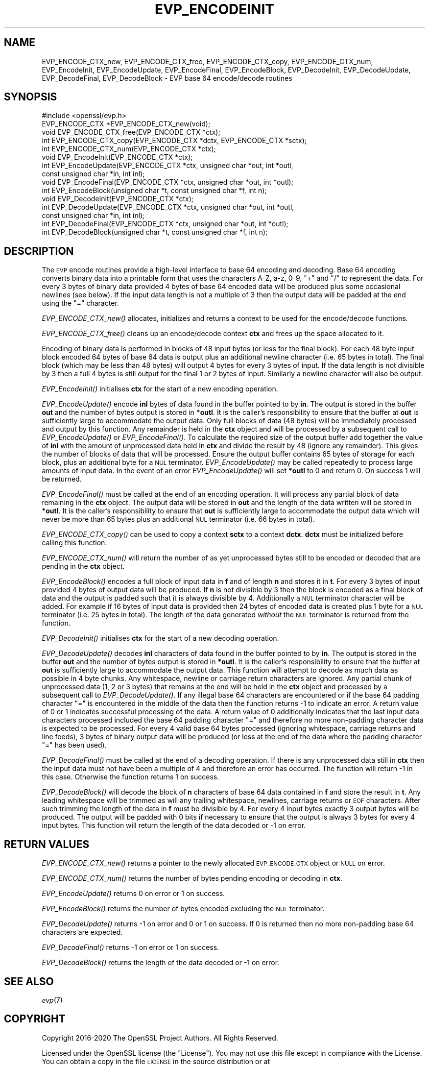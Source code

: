 .\" Automatically generated by Pod::Man 2.22 (Pod::Simple 3.13)
.\"
.\" Standard preamble:
.\" ========================================================================
.de Sp \" Vertical space (when we can't use .PP)
.if t .sp .5v
.if n .sp
..
.de Vb \" Begin verbatim text
.ft CW
.nf
.ne \\$1
..
.de Ve \" End verbatim text
.ft R
.fi
..
.\" Set up some character translations and predefined strings.  \*(-- will
.\" give an unbreakable dash, \*(PI will give pi, \*(L" will give a left
.\" double quote, and \*(R" will give a right double quote.  \*(C+ will
.\" give a nicer C++.  Capital omega is used to do unbreakable dashes and
.\" therefore won't be available.  \*(C` and \*(C' expand to `' in nroff,
.\" nothing in troff, for use with C<>.
.tr \(*W-
.ds C+ C\v'-.1v'\h'-1p'\s-2+\h'-1p'+\s0\v'.1v'\h'-1p'
.ie n \{\
.    ds -- \(*W-
.    ds PI pi
.    if (\n(.H=4u)&(1m=24u) .ds -- \(*W\h'-12u'\(*W\h'-12u'-\" diablo 10 pitch
.    if (\n(.H=4u)&(1m=20u) .ds -- \(*W\h'-12u'\(*W\h'-8u'-\"  diablo 12 pitch
.    ds L" ""
.    ds R" ""
.    ds C` ""
.    ds C' ""
'br\}
.el\{\
.    ds -- \|\(em\|
.    ds PI \(*p
.    ds L" ``
.    ds R" ''
'br\}
.\"
.\" Escape single quotes in literal strings from groff's Unicode transform.
.ie \n(.g .ds Aq \(aq
.el       .ds Aq '
.\"
.\" If the F register is turned on, we'll generate index entries on stderr for
.\" titles (.TH), headers (.SH), subsections (.SS), items (.Ip), and index
.\" entries marked with X<> in POD.  Of course, you'll have to process the
.\" output yourself in some meaningful fashion.
.ie \nF \{\
.    de IX
.    tm Index:\\$1\t\\n%\t"\\$2"
..
.    nr % 0
.    rr F
.\}
.el \{\
.    de IX
..
.\}
.\"
.\" Accent mark definitions (@(#)ms.acc 1.5 88/02/08 SMI; from UCB 4.2).
.\" Fear.  Run.  Save yourself.  No user-serviceable parts.
.    \" fudge factors for nroff and troff
.if n \{\
.    ds #H 0
.    ds #V .8m
.    ds #F .3m
.    ds #[ \f1
.    ds #] \fP
.\}
.if t \{\
.    ds #H ((1u-(\\\\n(.fu%2u))*.13m)
.    ds #V .6m
.    ds #F 0
.    ds #[ \&
.    ds #] \&
.\}
.    \" simple accents for nroff and troff
.if n \{\
.    ds ' \&
.    ds ` \&
.    ds ^ \&
.    ds , \&
.    ds ~ ~
.    ds /
.\}
.if t \{\
.    ds ' \\k:\h'-(\\n(.wu*8/10-\*(#H)'\'\h"|\\n:u"
.    ds ` \\k:\h'-(\\n(.wu*8/10-\*(#H)'\`\h'|\\n:u'
.    ds ^ \\k:\h'-(\\n(.wu*10/11-\*(#H)'^\h'|\\n:u'
.    ds , \\k:\h'-(\\n(.wu*8/10)',\h'|\\n:u'
.    ds ~ \\k:\h'-(\\n(.wu-\*(#H-.1m)'~\h'|\\n:u'
.    ds / \\k:\h'-(\\n(.wu*8/10-\*(#H)'\z\(sl\h'|\\n:u'
.\}
.    \" troff and (daisy-wheel) nroff accents
.ds : \\k:\h'-(\\n(.wu*8/10-\*(#H+.1m+\*(#F)'\v'-\*(#V'\z.\h'.2m+\*(#F'.\h'|\\n:u'\v'\*(#V'
.ds 8 \h'\*(#H'\(*b\h'-\*(#H'
.ds o \\k:\h'-(\\n(.wu+\w'\(de'u-\*(#H)/2u'\v'-.3n'\*(#[\z\(de\v'.3n'\h'|\\n:u'\*(#]
.ds d- \h'\*(#H'\(pd\h'-\w'~'u'\v'-.25m'\f2\(hy\fP\v'.25m'\h'-\*(#H'
.ds D- D\\k:\h'-\w'D'u'\v'-.11m'\z\(hy\v'.11m'\h'|\\n:u'
.ds th \*(#[\v'.3m'\s+1I\s-1\v'-.3m'\h'-(\w'I'u*2/3)'\s-1o\s+1\*(#]
.ds Th \*(#[\s+2I\s-2\h'-\w'I'u*3/5'\v'-.3m'o\v'.3m'\*(#]
.ds ae a\h'-(\w'a'u*4/10)'e
.ds Ae A\h'-(\w'A'u*4/10)'E
.    \" corrections for vroff
.if v .ds ~ \\k:\h'-(\\n(.wu*9/10-\*(#H)'\s-2\u~\d\s+2\h'|\\n:u'
.if v .ds ^ \\k:\h'-(\\n(.wu*10/11-\*(#H)'\v'-.4m'^\v'.4m'\h'|\\n:u'
.    \" for low resolution devices (crt and lpr)
.if \n(.H>23 .if \n(.V>19 \
\{\
.    ds : e
.    ds 8 ss
.    ds o a
.    ds d- d\h'-1'\(ga
.    ds D- D\h'-1'\(hy
.    ds th \o'bp'
.    ds Th \o'LP'
.    ds ae ae
.    ds Ae AE
.\}
.rm #[ #] #H #V #F C
.\" ========================================================================
.\"
.IX Title "EVP_ENCODEINIT 3"
.TH EVP_ENCODEINIT 3 "2022-03-15" "1.1.1n" "OpenSSL"
.\" For nroff, turn off justification.  Always turn off hyphenation; it makes
.\" way too many mistakes in technical documents.
.if n .ad l
.nh
.SH "NAME"
EVP_ENCODE_CTX_new, EVP_ENCODE_CTX_free, EVP_ENCODE_CTX_copy, EVP_ENCODE_CTX_num, EVP_EncodeInit, EVP_EncodeUpdate, EVP_EncodeFinal, EVP_EncodeBlock, EVP_DecodeInit, EVP_DecodeUpdate, EVP_DecodeFinal, EVP_DecodeBlock \- EVP base 64 encode/decode routines
.SH "SYNOPSIS"
.IX Header "SYNOPSIS"
.Vb 1
\& #include <openssl/evp.h>
\&
\& EVP_ENCODE_CTX *EVP_ENCODE_CTX_new(void);
\& void EVP_ENCODE_CTX_free(EVP_ENCODE_CTX *ctx);
\& int EVP_ENCODE_CTX_copy(EVP_ENCODE_CTX *dctx, EVP_ENCODE_CTX *sctx);
\& int EVP_ENCODE_CTX_num(EVP_ENCODE_CTX *ctx);
\& void EVP_EncodeInit(EVP_ENCODE_CTX *ctx);
\& int EVP_EncodeUpdate(EVP_ENCODE_CTX *ctx, unsigned char *out, int *outl,
\&                      const unsigned char *in, int inl);
\& void EVP_EncodeFinal(EVP_ENCODE_CTX *ctx, unsigned char *out, int *outl);
\& int EVP_EncodeBlock(unsigned char *t, const unsigned char *f, int n);
\&
\& void EVP_DecodeInit(EVP_ENCODE_CTX *ctx);
\& int EVP_DecodeUpdate(EVP_ENCODE_CTX *ctx, unsigned char *out, int *outl,
\&                      const unsigned char *in, int inl);
\& int EVP_DecodeFinal(EVP_ENCODE_CTX *ctx, unsigned char *out, int *outl);
\& int EVP_DecodeBlock(unsigned char *t, const unsigned char *f, int n);
.Ve
.SH "DESCRIPTION"
.IX Header "DESCRIPTION"
The \s-1EVP\s0 encode routines provide a high-level interface to base 64 encoding and
decoding. Base 64 encoding converts binary data into a printable form that uses
the characters A\-Z, a\-z, 0\-9, \*(L"+\*(R" and \*(L"/\*(R" to represent the data. For every 3
bytes of binary data provided 4 bytes of base 64 encoded data will be produced
plus some occasional newlines (see below). If the input data length is not a
multiple of 3 then the output data will be padded at the end using the \*(L"=\*(R"
character.
.PP
\&\fIEVP_ENCODE_CTX_new()\fR allocates, initializes and returns a context to be used for
the encode/decode functions.
.PP
\&\fIEVP_ENCODE_CTX_free()\fR cleans up an encode/decode context \fBctx\fR and frees up the
space allocated to it.
.PP
Encoding of binary data is performed in blocks of 48 input bytes (or less for
the final block). For each 48 byte input block encoded 64 bytes of base 64 data
is output plus an additional newline character (i.e. 65 bytes in total). The
final block (which may be less than 48 bytes) will output 4 bytes for every 3
bytes of input. If the data length is not divisible by 3 then a full 4 bytes is
still output for the final 1 or 2 bytes of input. Similarly a newline character
will also be output.
.PP
\&\fIEVP_EncodeInit()\fR initialises \fBctx\fR for the start of a new encoding operation.
.PP
\&\fIEVP_EncodeUpdate()\fR encode \fBinl\fR bytes of data found in the buffer pointed to by
\&\fBin\fR. The output is stored in the buffer \fBout\fR and the number of bytes output
is stored in \fB*outl\fR. It is the caller's responsibility to ensure that the
buffer at \fBout\fR is sufficiently large to accommodate the output data. Only full
blocks of data (48 bytes) will be immediately processed and output by this
function. Any remainder is held in the \fBctx\fR object and will be processed by a
subsequent call to \fIEVP_EncodeUpdate()\fR or \fIEVP_EncodeFinal()\fR. To calculate the
required size of the output buffer add together the value of \fBinl\fR with the
amount of unprocessed data held in \fBctx\fR and divide the result by 48 (ignore
any remainder). This gives the number of blocks of data that will be processed.
Ensure the output buffer contains 65 bytes of storage for each block, plus an
additional byte for a \s-1NUL\s0 terminator. \fIEVP_EncodeUpdate()\fR may be called
repeatedly to process large amounts of input data. In the event of an error
\&\fIEVP_EncodeUpdate()\fR will set \fB*outl\fR to 0 and return 0. On success 1 will be
returned.
.PP
\&\fIEVP_EncodeFinal()\fR must be called at the end of an encoding operation. It will
process any partial block of data remaining in the \fBctx\fR object. The output
data will be stored in \fBout\fR and the length of the data written will be stored
in \fB*outl\fR. It is the caller's responsibility to ensure that \fBout\fR is
sufficiently large to accommodate the output data which will never be more than
65 bytes plus an additional \s-1NUL\s0 terminator (i.e. 66 bytes in total).
.PP
\&\fIEVP_ENCODE_CTX_copy()\fR can be used to copy a context \fBsctx\fR to a context
\&\fBdctx\fR. \fBdctx\fR must be initialized before calling this function.
.PP
\&\fIEVP_ENCODE_CTX_num()\fR will return the number of as yet unprocessed bytes still to
be encoded or decoded that are pending in the \fBctx\fR object.
.PP
\&\fIEVP_EncodeBlock()\fR encodes a full block of input data in \fBf\fR and of length
\&\fBn\fR and stores it in \fBt\fR. For every 3 bytes of input provided 4 bytes of
output data will be produced. If \fBn\fR is not divisible by 3 then the block is
encoded as a final block of data and the output is padded such that it is always
divisible by 4. Additionally a \s-1NUL\s0 terminator character will be added. For
example if 16 bytes of input data is provided then 24 bytes of encoded data is
created plus 1 byte for a \s-1NUL\s0 terminator (i.e. 25 bytes in total). The length of
the data generated \fIwithout\fR the \s-1NUL\s0 terminator is returned from the function.
.PP
\&\fIEVP_DecodeInit()\fR initialises \fBctx\fR for the start of a new decoding operation.
.PP
\&\fIEVP_DecodeUpdate()\fR decodes \fBinl\fR characters of data found in the buffer pointed
to by \fBin\fR. The output is stored in the buffer \fBout\fR and the number of bytes
output is stored in \fB*outl\fR. It is the caller's responsibility to ensure that
the buffer at \fBout\fR is sufficiently large to accommodate the output data. This
function will attempt to decode as much data as possible in 4 byte chunks. Any
whitespace, newline or carriage return characters are ignored. Any partial chunk
of unprocessed data (1, 2 or 3 bytes) that remains at the end will be held in
the \fBctx\fR object and processed by a subsequent call to \fIEVP_DecodeUpdate()\fR. If
any illegal base 64 characters are encountered or if the base 64 padding
character \*(L"=\*(R" is encountered in the middle of the data then the function returns
\&\-1 to indicate an error. A return value of 0 or 1 indicates successful
processing of the data. A return value of 0 additionally indicates that the last
input data characters processed included the base 64 padding character \*(L"=\*(R" and
therefore no more non-padding character data is expected to be processed. For
every 4 valid base 64 bytes processed (ignoring whitespace, carriage returns and
line feeds), 3 bytes of binary output data will be produced (or less at the end
of the data where the padding character \*(L"=\*(R" has been used).
.PP
\&\fIEVP_DecodeFinal()\fR must be called at the end of a decoding operation. If there
is any unprocessed data still in \fBctx\fR then the input data must not have been
a multiple of 4 and therefore an error has occurred. The function will return \-1
in this case. Otherwise the function returns 1 on success.
.PP
\&\fIEVP_DecodeBlock()\fR will decode the block of \fBn\fR characters of base 64 data
contained in \fBf\fR and store the result in \fBt\fR. Any leading whitespace will be
trimmed as will any trailing whitespace, newlines, carriage returns or \s-1EOF\s0
characters. After such trimming the length of the data in \fBf\fR must be divisible
by 4. For every 4 input bytes exactly 3 output bytes will be produced. The
output will be padded with 0 bits if necessary to ensure that the output is
always 3 bytes for every 4 input bytes. This function will return the length of
the data decoded or \-1 on error.
.SH "RETURN VALUES"
.IX Header "RETURN VALUES"
\&\fIEVP_ENCODE_CTX_new()\fR returns a pointer to the newly allocated \s-1EVP_ENCODE_CTX\s0
object or \s-1NULL\s0 on error.
.PP
\&\fIEVP_ENCODE_CTX_num()\fR returns the number of bytes pending encoding or decoding in
\&\fBctx\fR.
.PP
\&\fIEVP_EncodeUpdate()\fR returns 0 on error or 1 on success.
.PP
\&\fIEVP_EncodeBlock()\fR returns the number of bytes encoded excluding the \s-1NUL\s0
terminator.
.PP
\&\fIEVP_DecodeUpdate()\fR returns \-1 on error and 0 or 1 on success. If 0 is returned
then no more non-padding base 64 characters are expected.
.PP
\&\fIEVP_DecodeFinal()\fR returns \-1 on error or 1 on success.
.PP
\&\fIEVP_DecodeBlock()\fR returns the length of the data decoded or \-1 on error.
.SH "SEE ALSO"
.IX Header "SEE ALSO"
\&\fIevp\fR\|(7)
.SH "COPYRIGHT"
.IX Header "COPYRIGHT"
Copyright 2016\-2020 The OpenSSL Project Authors. All Rights Reserved.
.PP
Licensed under the OpenSSL license (the \*(L"License\*(R").  You may not use
this file except in compliance with the License.  You can obtain a copy
in the file \s-1LICENSE\s0 in the source distribution or at
<https://www.openssl.org/source/license.html>.
